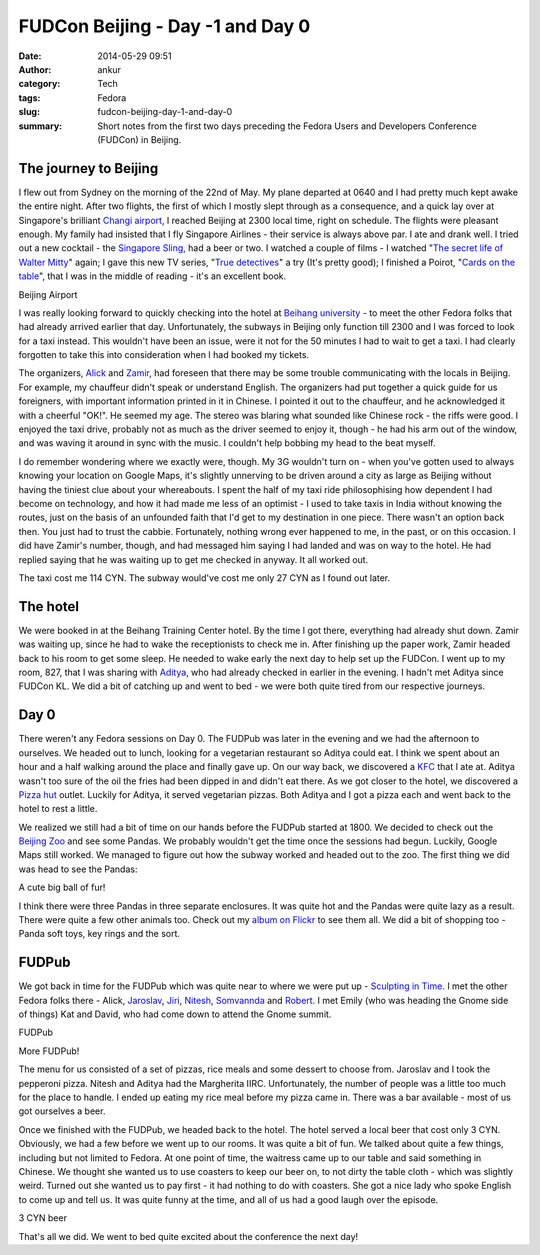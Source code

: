 FUDCon Beijing - Day -1 and Day 0
#################################
:date: 2014-05-29 09:51
:author: ankur
:category: Tech
:tags: Fedora
:slug: fudcon-beijing-day-1-and-day-0
:summary: Short notes from the first two days preceding the Fedora Users and Developers Conference (FUDCon) in Beijing.

The journey to Beijing
----------------------

I flew out from Sydney on the morning of the 22nd of May. My plane
departed at 0640 and I had pretty much kept awake the entire night.
After two flights, the first of which I mostly slept through as a
consequence, and a quick lay over at Singapore's brilliant `Changi
airport`_, I reached Beijing at 2300 local time, right on schedule. The
flights were pleasant enough. My family had insisted that I fly
Singapore Airlines - their service is always above par. I ate and drank
well. I tried out a new cocktail - the `Singapore Sling`_, had a beer or
two. I watched a couple of films - I watched "`The secret life of Walter
Mitty`_\ " again; I gave this new TV series, "`True detectives`_\ " a
try (It's pretty good); I finished a Poirot, "`Cards on the table`_\ ",
that I was in the middle of reading - it's an excellent book.

.. raw:: html

   <figure>

    |20140522\_231701|

.. raw:: html

   </p>

.. raw:: html

   <figcaption>

Beijing Airport

.. raw:: html

   </figcaption>

.. raw:: html

   </figure>

I was really looking forward to quickly checking into the hotel at
`Beihang university`_ - to meet the other Fedora folks that had already
arrived earlier that day. Unfortunately, the subways in Beijing only
function till 2300 and I was forced to look for a taxi instead. This
wouldn't have been an issue, were it not for the 50 minutes I had to
wait to get a taxi. I had clearly forgotten to take this into
consideration when I had booked my tickets.

The organizers, `Alick`_ and `Zamir`_, had foreseen that there may be
some trouble communicating with the locals in Beijing. For example, my
chauffeur didn't speak or understand English. The organizers had put
together a quick guide for us foreigners, with important information
printed in it in Chinese. I pointed it out to the chauffeur, and he
acknowledged it with a cheerful "OK!". He seemed my age. The stereo was
blaring what sounded like Chinese rock - the riffs were good. I enjoyed
the taxi drive, probably not as much as the driver seemed to enjoy it,
though - he had his arm out of the window, and was waving it around in
sync with the music. I couldn't help bobbing my head to the beat myself.

I do remember wondering where we exactly were, though. My 3G wouldn't
turn on - when you've gotten used to always knowing your location on
Google Maps, it's slightly unnerving to be driven around a city as large
as Beijing without having the tiniest clue about your whereabouts. I
spent the half of my taxi ride philosophising how dependent I had become
on technology, and how it had made me less of an optimist - I used to
take taxis in India without knowing the routes, just on the basis of an
unfounded faith that I'd get to my destination in one piece. There
wasn't an option back then. You just had to trust the cabbie.
Fortunately, nothing wrong ever happened to me, in the past, or on this
occasion. I did have Zamir's number, though, and had messaged him saying
I had landed and was on way to the hotel. He had replied saying that he
was waiting up to get me checked in anyway. It all worked out.

The taxi cost me 114 CYN. The subway would've cost me only 27 CYN as I
found out later.

The hotel
---------

We were booked in at the Beihang Training Center hotel. By the time I
got there, everything had already shut down. Zamir was waiting up, since
he had to wake the receptionists to check me in. After finishing up the
paper work, Zamir headed back to his room to get some sleep. He needed
to wake early the next day to help set up the FUDCon. I went up to my
room, 827, that I was sharing with `Aditya`_, who had already checked in
earlier in the evening. I hadn't met Aditya since FUDCon KL. We did a
bit of catching up and went to bed - we were both quite tired from our
respective journeys.

Day 0
-----

There weren't any Fedora sessions on Day 0. The FUDPub was later in the
evening and we had the afternoon to ourselves. We headed out to lunch,
looking for a vegetarian restaurant so Aditya could eat. I think we
spent about an hour and a half walking around the place and finally gave
up. On our way back, we discovered a `KFC`_ that I ate at. Aditya wasn't
too sure of the oil the fries had been dipped in and didn't eat there.
As we got closer to the hotel, we discovered a `Pizza hut`_ outlet.
Luckily for Aditya, it served vegetarian pizzas. Both Aditya and I got a
pizza each and went back to the hotel to rest a little.

We realized we still had a bit of time on our hands before the FUDPub
started at 1800. We decided to check out the `Beijing Zoo`_ and see some
Pandas. We probably wouldn't get the time once the sessions had begun.
Luckily, Google Maps still worked. We managed to figure out how the
subway worked and headed out to the zoo. The first thing we did was head
to see the Pandas:

.. raw:: html

   <figure>

    |20140523\_161135|

.. raw:: html

   </p>

.. raw:: html

   <figcaption>

A cute big ball of fur!

.. raw:: html

   </figcaption>

.. raw:: html

   </figure>

I think there were three Pandas in three separate enclosures. It was
quite hot and the Pandas were quite lazy as a result. There were quite a
few other animals too. Check out my `album on Flickr`_ to see them all.
We did a bit of shopping too - Panda soft toys, key rings and the sort.

FUDPub
------

We got back in time for the FUDPub which was quite near to where we were
put up - `Sculpting in Time`_. I met the other Fedora folks there -
Alick, `Jaroslav`_, `Jiri`_, `Nitesh`_, `Somvannda`_ and `Robert`_. I
met Emily (who was heading the Gnome side of things) Kat and David, who
had come down to attend the Gnome summit.

.. raw:: html

   <figure>

    |20140523\_192530|

.. raw:: html

   <figcaption>

FUDPub

.. raw:: html

   </figcaption>

.. raw:: html

   </figure>

.. raw:: html

   <figure>

    |20140523\_192544|

.. raw:: html

   </p>

.. raw:: html

   <figcaption>

More FUDPub!

.. raw:: html

   </figcaption>

.. raw:: html

   </figure>

The menu for us consisted of a set of pizzas, rice meals and some
dessert to choose from. Jaroslav and I took the pepperoni pizza. Nitesh
and Aditya had the Margherita IIRC. Unfortunately, the number of people
was a little too much for the place to handle. I ended up eating my rice
meal before my pizza came in. There was a bar available - most of us got
ourselves a beer.

Once we finished with the FUDPub, we headed back to the hotel. The hotel
served a local beer that cost only 3 CYN. Obviously, we had a few before
we went up to our rooms. It was quite a bit of fun. We talked about
quite a few things, including but not limited to Fedora. At one point of
time, the waitress came up to our table and said something in Chinese.
We thought she wanted us to use coasters to keep our beer on, to not
dirty the table cloth - which was slightly weird. Turned out she wanted
us to pay first - it had nothing to do with coasters. She got a nice
lady who spoke English to come up and tell us. It was quite funny at the
time, and all of us had a good laugh over the episode.

.. raw:: html

   <figure>

    |20140523\_215713|

.. raw:: html

   <figcaption>

3 CYN beer

.. raw:: html

   </figcaption>

.. raw:: html

   </figure>

That's all we did. We went to bed quite excited about the conference the
next day!

.. _Changi airport: http://4sq.com/8tpTpD
.. _Singapore Sling: http://en.wikipedia.org/wiki/Singapore_Sling
.. _The secret life of Walter Mitty: http://www.imdb.com/title/tt0359950/
.. _True detectives: http://www.imdb.com/title/tt2356777/
.. _Cards on the table: http://en.wikipedia.org/wiki/Cards_on_the_Table
.. _Beihang university: http://4sq.com/caPTI9
.. _Alick: http://fedoraproject.org/wiki/User:Alick
.. _Zamir: http://fedoraproject.org/wiki/User:Zsun
.. _Aditya: http://fedoraproject.org/wiki/User:Adimania
.. _KFC: http://4sq.com/7VszCp
.. _Pizza hut: http://4sq.com/zC4YwL
.. _Beijing Zoo: http://4sq.com/1sHlvB3
.. _album on Flickr: https://flic.kr/s/aHsjYsedns
.. _Sculpting in Time: https://foursquare.com/v/sculpting-in-time-%E9%9B%95%E5%88%BB%E6%97%B6%E5%85%89-beijing/4d8f0c5b5091a1cd299d9d01
.. _Jaroslav: http://fedoraproject.org/wiki/JaroslavReznik
.. _Jiri: http://fedoraproject.org/wiki/User:Eischmann
.. _Nitesh: http://fedoraproject.org/wiki/User:Niteshnarayan
.. _Somvannda: https://fedoraproject.org/wiki/User:Somvannda
.. _Robert: http://fedoraproject.org/wiki/User:Robyduck

.. |20140522\_231701| image:: https://farm4.staticflickr.com/3700/14286652844_0430d4be02.jpg
   :target: https://www.flickr.com/photos/30402562@N07/14286652844
.. |20140523\_161135| image:: https://farm3.staticflickr.com/2899/14307347753_33987a7fb1.jpg
   :target: https://www.flickr.com/photos/30402562@N07/14307347753
.. |20140523\_192530| image:: https://farm4.staticflickr.com/3817/14287171665_30cb164557.jpg
   :target: https://www.flickr.com/photos/30402562@N07/14287171665
.. |20140523\_192544| image:: https://farm4.staticflickr.com/3739/14100547500_af380e55b9.jpg
   :target: https://www.flickr.com/photos/30402562@N07/14100547500
.. |20140523\_215713| image:: https://farm4.staticflickr.com/3731/14287174295_3210748d6f.jpg
   :target: https://www.flickr.com/photos/30402562@N07/14287174295
